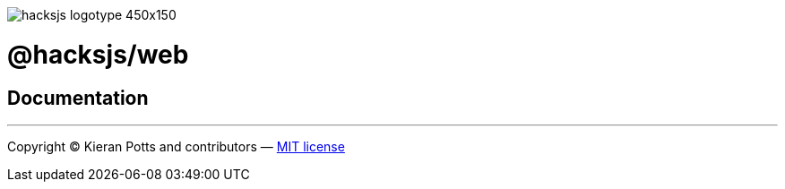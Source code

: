 :doctype: book

image::https://raw.githubusercontent.com/hacksjs/logos/main/dist/hacksjs-logotype--450x150.svg?sanitize=true[]

= @hacksjs/web

== Documentation

////
TODO
////

''''
Copyright © Kieran Potts and contributors — link:./LICENSE.txt[MIT license]
